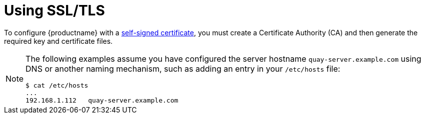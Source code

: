 [id="introduction-using-ssl"]
= Using SSL/TLS

To configure {productname} with a https://en.wikipedia.org/wiki/Self-signed_certificate[self-signed
certificate], you must create a Certificate Authority (CA) and then generate the required key and certificate files.

[NOTE]
====
The following examples assume you have configured the server hostname `quay-server.example.com` using DNS or another naming mechanism, such as adding an entry in your `/etc/hosts` file:

[source,terminal]
----
$ cat /etc/hosts
...
192.168.1.112   quay-server.example.com
----
====